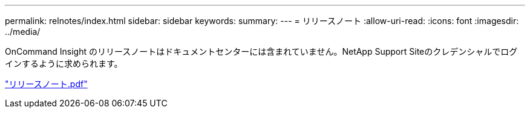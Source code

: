 ---
permalink: relnotes/index.html 
sidebar: sidebar 
keywords:  
summary:  
---
= リリースノート
:allow-uri-read: 
:icons: font
:imagesdir: ../media/


OnCommand Insight のリリースノートはドキュメントセンターには含まれていません。NetApp Support Siteのクレデンシャルでログインするように求められます。

link:https://library.netapp.com/ecm/ecm_download_file/ECMLP2652943["リリースノート.pdf"^]
